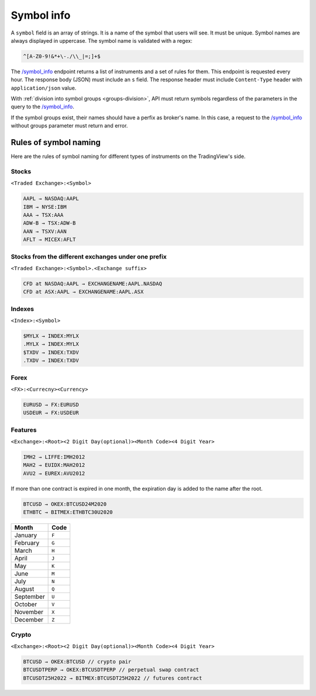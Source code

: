 .. links
.. _`/symbol_info`: https://www.tradingview.com/rest-api-spec/#operation/getSymbolInfo

Symbol info
-----------

A ``symbol`` field is an array of strings. It is a name of the symbol that users will see. It must be unique. Symbol 
names are always displayed in uppercase. The symbol name is validated with a regex:

.. code-block:: none

  ^[A-Z0-9!&*+\-./\\_|=;]+$

The `/symbol_info`_ endpoint returns a list of instruments and a set of rules for them. This endpoint is requested
every hour. The response body (JSON) must include an ``s`` field. The response header must include ``Content-Type`` 
header with ``application/json`` value.

With :ref:`division into symbol groups <groups-division>`, API must return symbols regardless of the parameters in the 
query to the `/symbol_info`_.

If the symbol groups exist, their names should have a perfix as broker\'s name. In this case, a request to the 
`/symbol_info`_ without groups parameter must return and error.

Rules of symbol naming
......................

Here are the rules of symbol naming for different types of instruments on the TradingView\'s side.

Stocks
~~~~~~
``<Traded Exchange>:<Symbol>``

.. code-block:: cfg

	AAPL → NASDAQ:AAPL
	IBM → NYSE:IBM
	AAA → TSX:AAA
	ADW-B → TSX:ADW-B
	AAN → TSXV:AAN
	AFLT → MICEX:AFLT

Stocks from the different exchanges under one prefix
~~~~~~~~~~~~~~~~~~~~~~~~~~~~~~~~~~~~~~~~~~~~~~~~~~~~
``<Traded Exchange>:<Symbol>.<Exchange suffix>``

.. code-block:: cfg

	CFD at NASDAQ:AAPL → EXCHANGENAME:AAPL.NASDAQ
	CFD at ASX:AAPL → EXCHANGENAME:AAPL.ASX
	
Indexes
~~~~~~~
``<Index>:<Symbol>``

.. code-block:: cfg

	$MYLX → INDEX:MYLX
	.MYLX → INDEX:MYLX
	$TXDV → INDEX:TXDV
	.TXDV → INDEX:TXDV
	
Forex
~~~~~
``<FX>:<Currecny><Currency>``

.. code-block:: cfg

	EURUSD → FX:EURUSD
	USDEUR → FX:USDEUR
	
Features
~~~~~~~~
``<Exchange>:<Root><2 Digit Day(optional)><Month Code><4 Digit Year>``

.. code-block:: cfg

	IMH2 → LIFFE:IMH2012
	MAH2 → EUIDX:MAH2012
	AVU2 → EUREX:AVU2012

If more than one contract is expired in one month, the expiration day is added to the name after the root.

.. code-block:: cfg

	BTCUSD → OKEX:BTCUSD24M2020
	ETHBTC → BITMEX:ETHBTC30U2020

+-----------+-------+
| Month     | Code  |
+===========+=======+
| January   | ``F`` |
+-----------+-------+
| February  | ``G`` |
+-----------+-------+
| March     | ``H`` |
+-----------+-------+
| April     | ``J`` |
+-----------+-------+
| May       | ``K`` |
+-----------+-------+
| June      | ``M`` |
+-----------+-------+
| July      | ``N`` |
+-----------+-------+
| August    | ``Q`` |
+-----------+-------+
| September | ``U`` |
+-----------+-------+
| October   | ``V`` |
+-----------+-------+
| November  | ``X`` |
+-----------+-------+
| December  | ``Z`` |
+-----------+-------+

Crypto
~~~~~~
``<Exchange>:<Root><2 Digit Day(optional)><Month Code><4 Digit Year>``

.. code-block:: cfg

	BTCUSD → OKEX:BTCUSD // crypto pair
	BTCUSDTPERP → OKEX:BTCUSDTPERP // perpetual swap contract
	BTCUSDT25H2022 → BITMEX:BTCUSDT25H2022 // futures contract